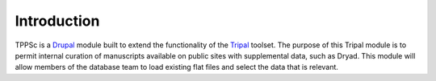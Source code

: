 Introduction
============

TPPSc is a `Drupal`_ module built to extend the functionality of the `Tripal`_ toolset. The purpose of this Tripal module is to permit internal curation of manuscripts available on public sites with supplemental data, such as Dryad. This module will allow members of the database team to load existing flat files and select the data that is relevant.

.. _Drupal: https://www.drupal.org/
.. _Tripal: http://tripal.info/
